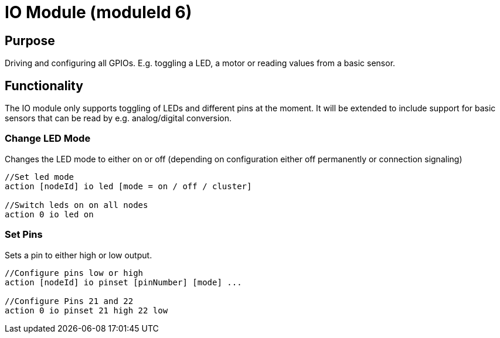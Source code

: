 = IO Module (moduleId 6)

== Purpose

Driving and configuring all GPIOs. E.g. toggling a LED, a motor or reading values from a basic sensor.

== Functionality
The IO module only supports toggling of LEDs and
different pins at the moment. It will be extended to include support for basic sensors that can be read by e.g. analog/digital conversion.

=== Change LED Mode
Changes the LED mode to either on or off (depending on
configuration either off permanently or connection signaling)

[source,C++]
----
//Set led mode
action [nodeId] io led [mode = on / off / cluster]

//Switch leds on on all nodes
action 0 io led on
----

=== Set Pins
Sets a pin to either high or low output.

[source,C++]
----
//Configure pins low or high
action [nodeId] io pinset [pinNumber] [mode] ...

//Configure Pins 21 and 22
action 0 io pinset 21 high 22 low
----
